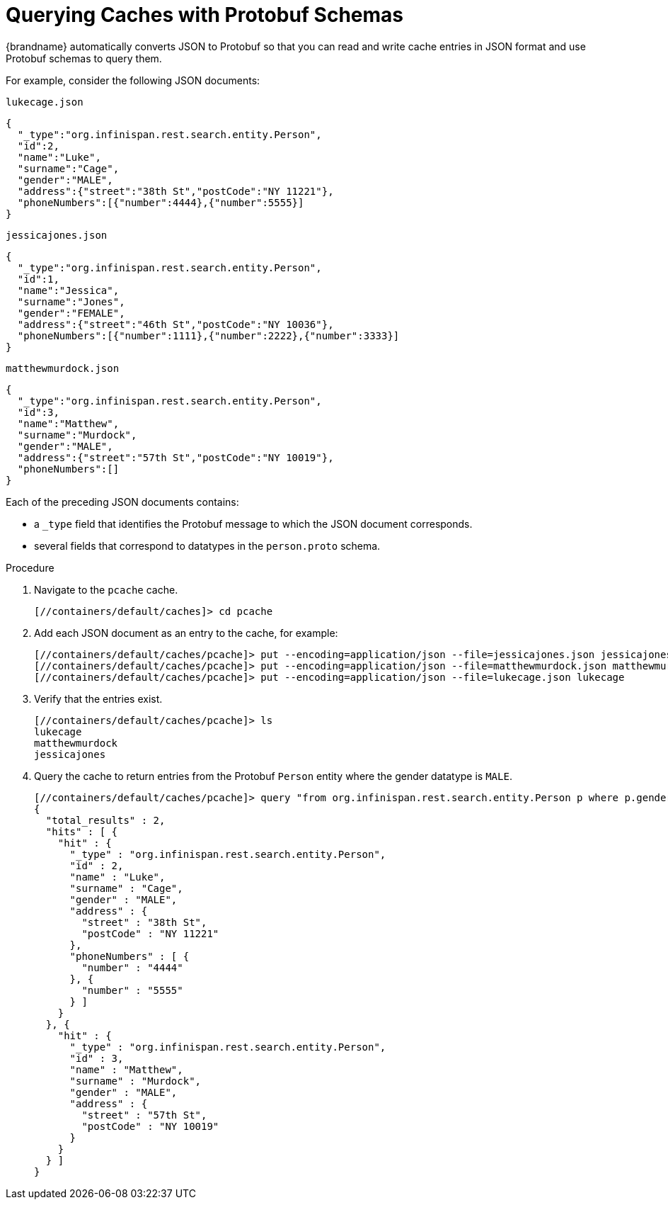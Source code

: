 = Querying Caches with Protobuf Schemas
{brandname} automatically converts JSON to Protobuf so that you can read and write cache entries in JSON format and use Protobuf schemas to query them.

For example, consider the following JSON documents:

.`lukecage.json`
----
{
  "_type":"org.infinispan.rest.search.entity.Person",
  "id":2,
  "name":"Luke",
  "surname":"Cage",
  "gender":"MALE",
  "address":{"street":"38th St","postCode":"NY 11221"},
  "phoneNumbers":[{"number":4444},{"number":5555}]
}
----

.`jessicajones.json`
----
{
  "_type":"org.infinispan.rest.search.entity.Person",
  "id":1,
  "name":"Jessica",
  "surname":"Jones",
  "gender":"FEMALE",
  "address":{"street":"46th St","postCode":"NY 10036"},
  "phoneNumbers":[{"number":1111},{"number":2222},{"number":3333}]
}
----

.`matthewmurdock.json`
----
{
  "_type":"org.infinispan.rest.search.entity.Person",
  "id":3,
  "name":"Matthew",
  "surname":"Murdock",
  "gender":"MALE",
  "address":{"street":"57th St","postCode":"NY 10019"},
  "phoneNumbers":[]
}
----

Each of the preceding JSON documents contains:

* a `_type` field that identifies the Protobuf message to which the JSON document corresponds.
* several fields that correspond to datatypes in the `person.proto` schema.

.Procedure
. Navigate to the `pcache` cache.
+
----
[//containers/default/caches]> cd pcache
----
+
. Add each JSON document as an entry to the cache, for example:
+
----
[//containers/default/caches/pcache]> put --encoding=application/json --file=jessicajones.json jessicajones
[//containers/default/caches/pcache]> put --encoding=application/json --file=matthewmurdock.json matthewmurdock
[//containers/default/caches/pcache]> put --encoding=application/json --file=lukecage.json lukecage
----
+
. Verify that the entries exist.
+
----
[//containers/default/caches/pcache]> ls
lukecage
matthewmurdock
jessicajones
----
+
. Query the cache to return entries from the Protobuf `Person` entity where the gender datatype is `MALE`.
+
----
[//containers/default/caches/pcache]> query "from org.infinispan.rest.search.entity.Person p where p.gender = 'MALE'"
{
  "total_results" : 2,
  "hits" : [ {
    "hit" : {
      "_type" : "org.infinispan.rest.search.entity.Person",
      "id" : 2,
      "name" : "Luke",
      "surname" : "Cage",
      "gender" : "MALE",
      "address" : {
        "street" : "38th St",
        "postCode" : "NY 11221"
      },
      "phoneNumbers" : [ {
        "number" : "4444"
      }, {
        "number" : "5555"
      } ]
    }
  }, {
    "hit" : {
      "_type" : "org.infinispan.rest.search.entity.Person",
      "id" : 3,
      "name" : "Matthew",
      "surname" : "Murdock",
      "gender" : "MALE",
      "address" : {
        "street" : "57th St",
        "postCode" : "NY 10019"
      }
    }
  } ]
}
----
